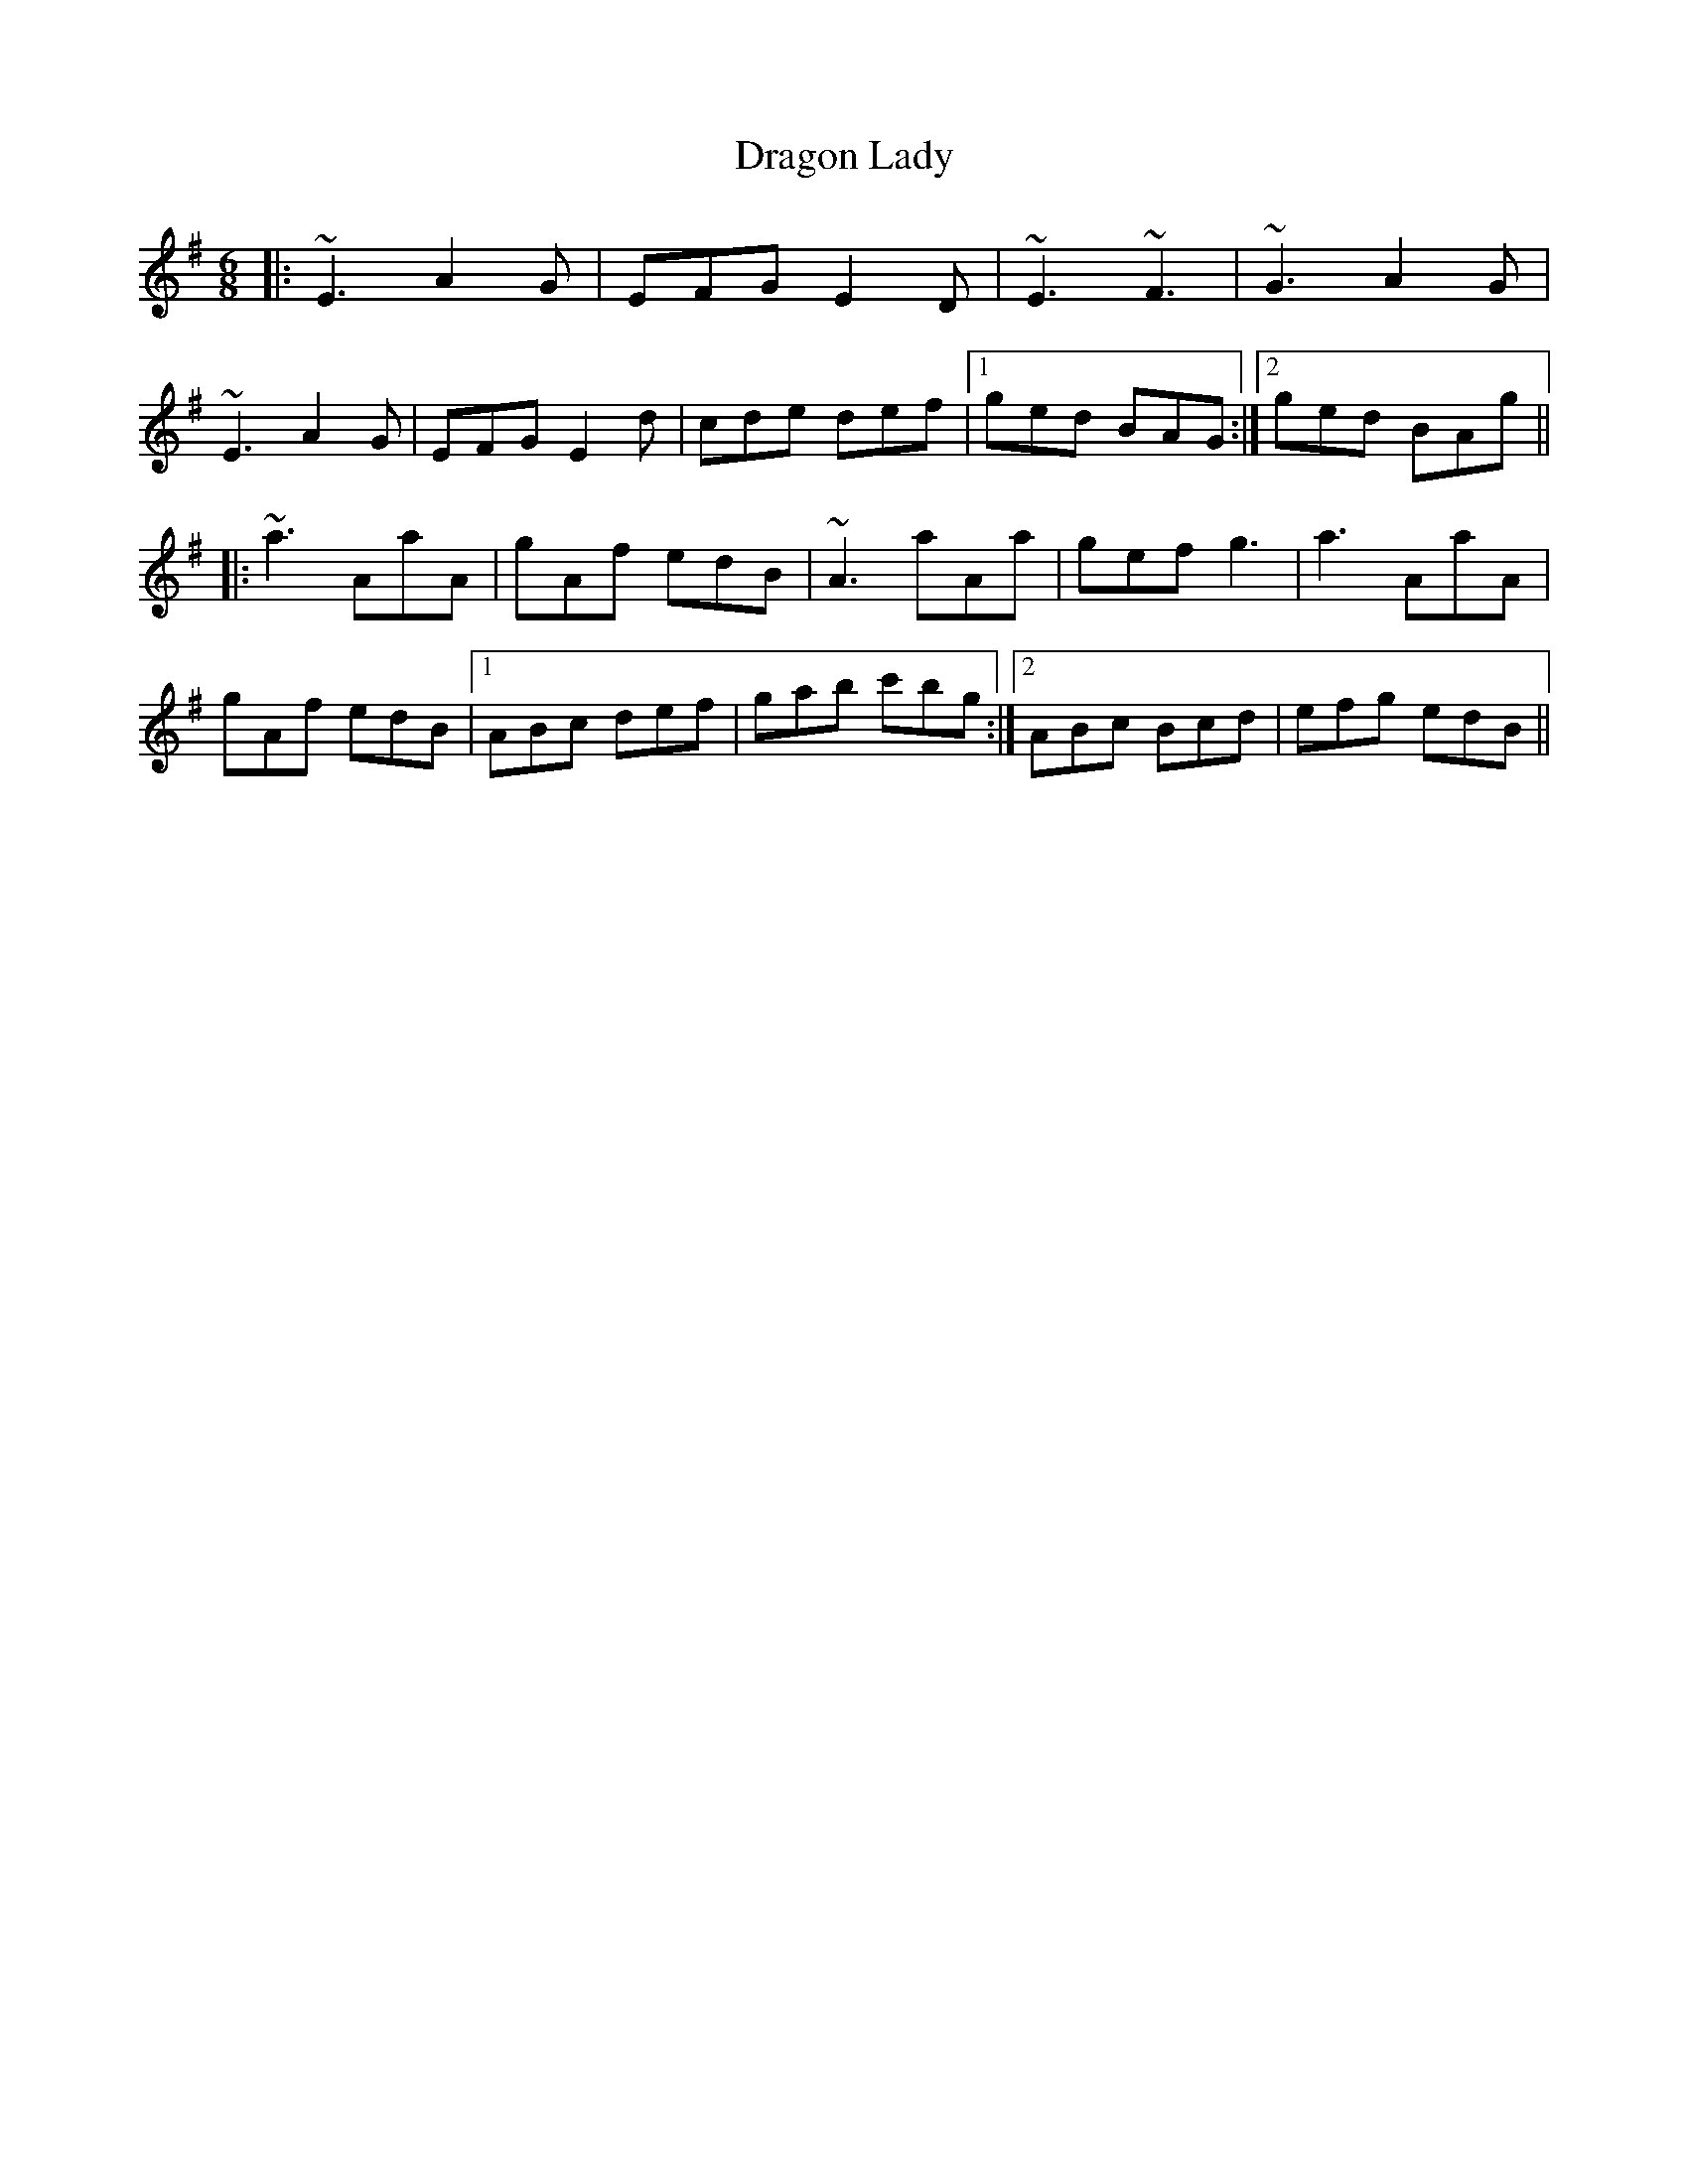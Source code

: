 X: 10801
T: Dragon Lady
R: jig
M: 6/8
K: Adorian
|:~E3 A2G|EFG E2D|~E3 ~F3|~G3 A2G|
~E3 A2G|EFG E2d|cde def|1 ged BAG:|2 ged BAg||
|:~a3 AaA|gAf edB|~A3 aAa|gef g3|a3 AaA|
gAf edB|1 ABc def|gab c'bg:|2 ABc Bcd|efg edB||

